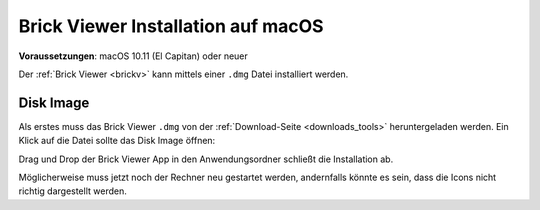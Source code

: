 
.. _brickv_install_macos:

Brick Viewer Installation auf macOS
===================================

**Voraussetzungen**: macOS 10.11 (El Capitan) oder neuer

Der :ref:`Brick Viewer <brickv>` kann mittels einer ``.dmg`` Datei
installiert werden.


Disk Image
----------

Als erstes muss das Brick Viewer ``.dmg`` von der :ref:`Download-Seite
<downloads_tools>` heruntergeladen werden.
Ein Klick auf die Datei sollte das Disk Image öffnen:

.. image:: /Images/Screenshots/brickv_macos_1_small.jpg
   :scale: 100 %
   :alt: Brickv Installation Schritt 1
   :align: center
   :target: ../_images/Screenshots/brickv_macos_1.jpg

Drag und Drop der Brick Viewer App in den Anwendungsordner schließt die
Installation ab.

.. image:: /Images/Screenshots/brickv_macos_2_small.jpg
   :scale: 100 %
   :alt: Brickv Installation Schritt 2
   :align: center
   :target: ../_images/Screenshots/brickv_macos_2.jpg

Möglicherweise muss jetzt noch der Rechner neu gestartet werden, andernfalls
könnte es sein, dass die Icons nicht richtig dargestellt werden.
